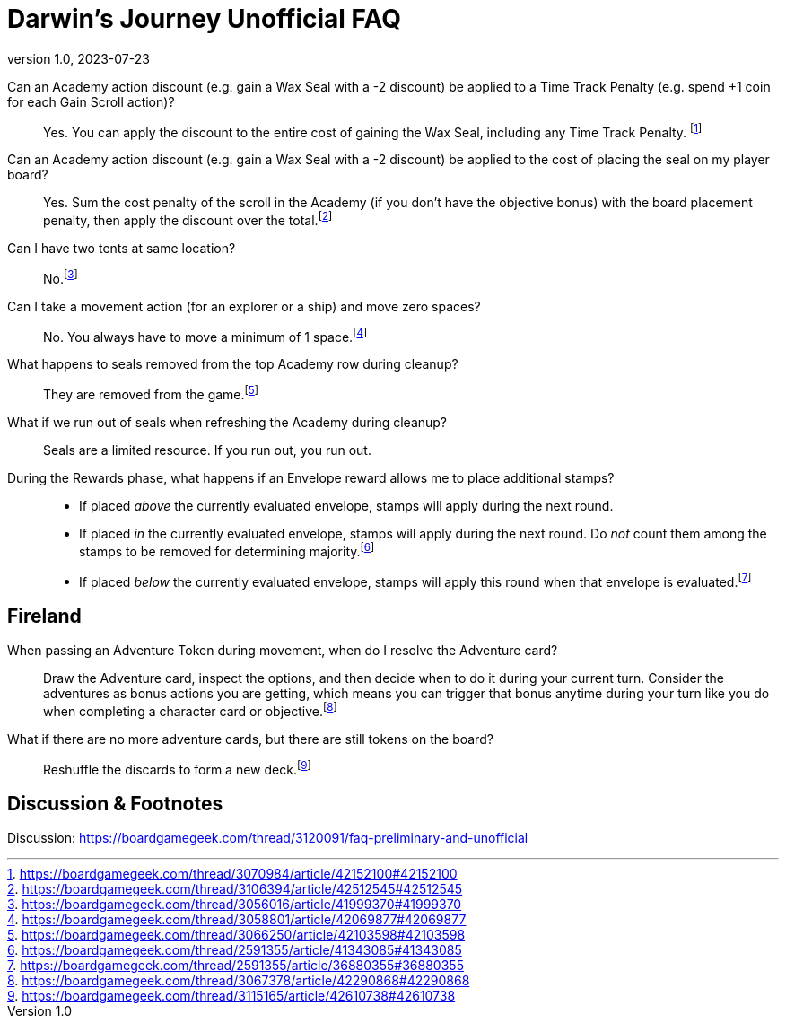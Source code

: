 :doctitle: Darwin's Journey Unofficial FAQ
:revnumber: 1.0
:revdate: 2023-07-23
:reproducible:
:experimental:
:imagesdir: images
:showtitle:

Can an Academy action discount (e.g. gain a Wax Seal with a -2 discount) be applied to a Time Track Penalty (e.g. spend +1 coin for each Gain Scroll action)?::

Yes. You can apply the discount to the entire cost of gaining the Wax Seal,
including any Time Track Penalty.
footnote:[https://boardgamegeek.com/thread/3070984/article/42152100#42152100]

Can an Academy action discount (e.g. gain a Wax Seal with a -2 discount) be applied to the cost of placing the seal on my player board?::

Yes. Sum the cost penalty of the scroll in the Academy (if you don't have the
objective bonus) with the board placement penalty, then apply the discount over the
total.footnote:[https://boardgamegeek.com/thread/3106394/article/42512545#42512545]

Can I have two tents at same location?::

No.footnote:[https://boardgamegeek.com/thread/3056016/article/41999370#41999370]

Can I take a movement action (for an explorer or a ship) and move zero spaces?::

No. You always have to move a minimum of 1 space.footnote:[https://boardgamegeek.com/thread/3058801/article/42069877#42069877]

What happens to seals removed from the top Academy row during cleanup?::
They are removed from the game.footnote:[https://boardgamegeek.com/thread/3066250/article/42103598#42103598]

What if we run out of seals when refreshing the Academy during cleanup?::
Seals are a limited resource. If you run out, you run out.

During the Rewards phase, what happens if an Envelope reward allows me to place additional stamps?::
* If placed _above_ the currently evaluated envelope, stamps will apply during the next round.
* If placed _in_ the currently evaluated envelope, stamps will apply during the next round. Do _not_ count them among the stamps to be removed for determining majority.footnote:[https://boardgamegeek.com/thread/2591355/article/41343085#41343085]
* If placed _below_ the currently evaluated envelope, stamps will apply this round when that envelope is evaluated.footnote:[https://boardgamegeek.com/thread/2591355/article/36880355#36880355]

## Fireland

When passing an Adventure Token during movement, when do I resolve the Adventure card?::

Draw the Adventure card, inspect the options, and then decide when to do it
during your current turn. Consider the adventures as bonus actions you are
getting, which means you can trigger that bonus anytime during your turn like
you do when completing a character card or
objective.footnote:[https://boardgamegeek.com/thread/3067378/article/42290868#42290868]

What if there are no more adventure cards, but there are still tokens on the board?::
Reshuffle the discards to form a new deck.footnote:[https://boardgamegeek.com/thread/3115165/article/42610738#42610738]

## Discussion & Footnotes

Discussion: https://boardgamegeek.com/thread/3120091/faq-preliminary-and-unofficial

